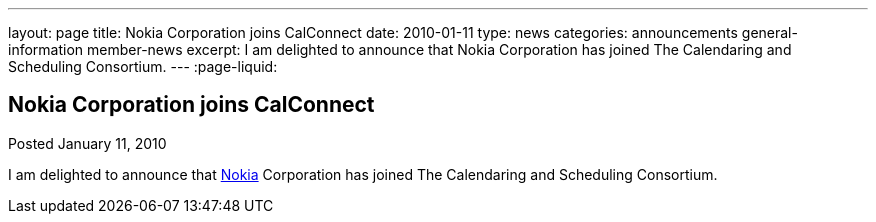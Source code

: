 ---
layout: page
title: Nokia Corporation joins CalConnect
date: 2010-01-11
type: news
categories: announcements general-information member-news
excerpt: I am delighted to announce that Nokia Corporation has joined The Calendaring and Scheduling Consortium.
---
:page-liquid:

== Nokia Corporation joins CalConnect

Posted January 11, 2010 

I am delighted to announce that http://www.nokia.com/about-nokia[Nokia] Corporation has joined The Calendaring and Scheduling Consortium.


